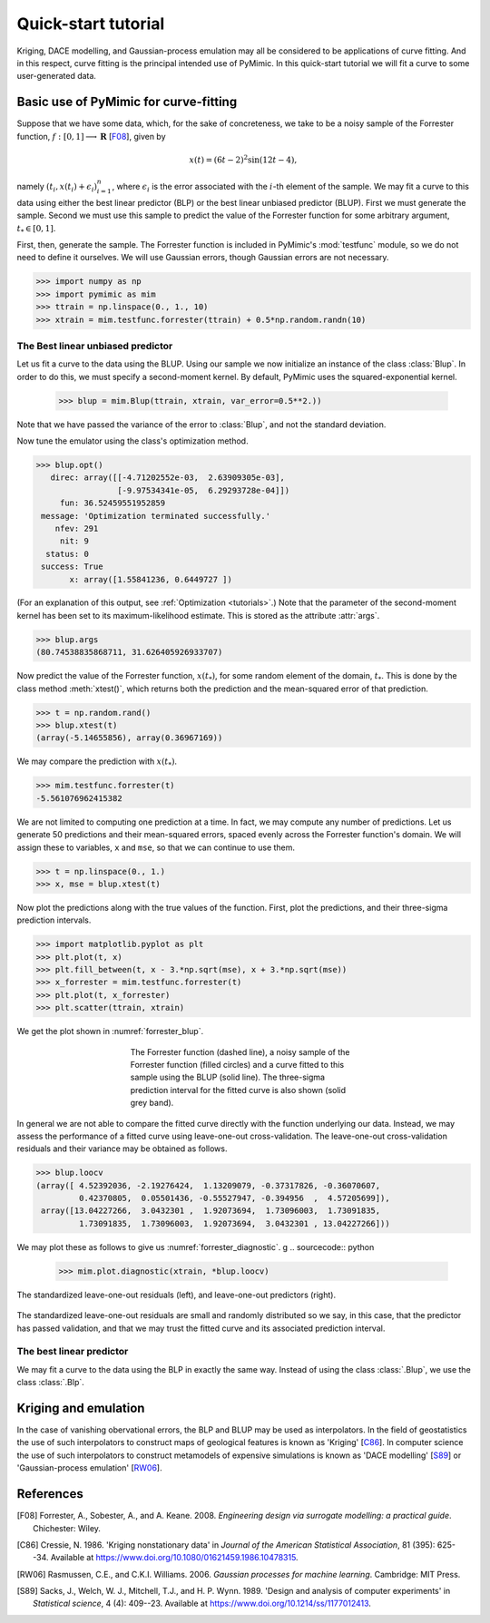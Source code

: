 .. _quickstart_tutorial:

********************
Quick-start tutorial
********************

Kriging, DACE modelling, and Gaussian-process emulation may all be
considered to be applications of curve fitting. And in this respect,
curve fitting is the principal intended use of PyMimic. In this
quick-start tutorial we will fit a curve to some user-generated data.

Basic use of PyMimic for curve-fitting
######################################

Suppose that we have some data, which, for the sake of concreteness,
we take to be a noisy sample of the Forrester function, :math:`f: [0,
1] \longrightarrow \mathbf{R}` [F08_], given by

.. math::

   x(t) = (6t - 2)^{2}\sin(12t - 4),

namely :math:`(t_{i}, x(t_{i}) + \epsilon_{i})_{i = 1}^{n}`, where
:math:`\epsilon_{i}` is the error associated with the :math:`i`-th
element of the sample. We may fit a curve to this data using either
the best linear predictor (BLP) or the best linear unbiased predictor
(BLUP). First we must generate the sample. Second we must use this
sample to predict the value of the Forrester function for some
arbitrary argument, :math:`t_{*} \in [0, 1]`.

First, then, generate the sample. The Forrester function is included
in PyMimic's :mod:`testfunc` module, so we do not need to define it
ourselves. We will use Gaussian errors, though Gaussian errors are not
necessary.

.. sourcecode:: python

   >>> import numpy as np
   >>> import pymimic as mim
   >>> ttrain = np.linspace(0., 1., 10)
   >>> xtrain = mim.testfunc.forrester(ttrain) + 0.5*np.random.randn(10)


The Best linear unbiased predictor
**********************************

Let us fit a curve to the data using the BLUP. Using our sample we now
initialize an instance of the class :class:`Blup`. In order to do
this, we must specify a second-moment kernel. By default, PyMimic uses
the squared-exponential kernel.

   >>> blup = mim.Blup(ttrain, xtrain, var_error=0.5**2.))

Note that we have passed the variance of the error to :class:`Blup`, and not the
standard deviation.

Now tune the emulator using the class's optimization method.

.. sourcecode:: python

   >>> blup.opt()
      direc: array([[-4.71202552e-03,  2.63909305e-03],
                    [-9.97534341e-05,  6.29293728e-04]])
	fun: 36.52459551952859
    message: 'Optimization terminated successfully.'
       nfev: 291
	nit: 9
     status: 0
    success: True
	  x: array([1.55841236, 0.6449727 ])
   
(For an explanation of this output, see :ref:`Optimization
<tutorials>`.) Note that the parameter of the second-moment kernel has
been set to its maximum-likelihood estimate. This is stored as the
attribute :attr:`args`.

.. sourcecode:: python
		
   >>> blup.args
   (80.74538835868711, 31.626405926933707)

Now predict the value of the Forrester function, :math:`x(t_{*})`, for
some random element of the domain, :math:`t_{*}`. This is done by the
class method :meth:`xtest()`, which returns both the prediction and
the mean-squared error of that prediction.

.. sourcecode:: python

   >>> t = np.random.rand()
   >>> blup.xtest(t)
   (array(-5.14655856), array(0.36967169))

We may compare the prediction with :math:`x(t_{*})`.

.. sourcecode:: python

   >>> mim.testfunc.forrester(t)
   -5.561076962415382

We are not limited to computing one prediction at a time. In fact, we
may compute any number of predictions. Let us generate 50 predictions
and their mean-squared errors, spaced evenly across the Forrester
function's domain. We will assign these to variables, ``x`` and
``mse``, so that we can continue to use them.

.. sourcecode:: python

   >>> t = np.linspace(0., 1.)
   >>> x, mse = blup.xtest(t)

Now plot the predictions along with the true values of the
function. First, plot the predictions, and their three-sigma
prediction intervals.

.. sourcecode:: python

   >>> import matplotlib.pyplot as plt
   >>> plt.plot(t, x)
   >>> plt.fill_between(t, x - 3.*np.sqrt(mse), x + 3.*np.sqrt(mse))
   >>> x_forrester = mim.testfunc.forrester(t)
   >>> plt.plot(t, x_forrester)
   >>> plt.scatter(ttrain, xtrain)

..
   Finally, let us specify the plot furniture.

   .. sourcecode:: python

      >>> plt.xlabel(r"$t$")
      >>> plt.ylabel(r"$x(t)$")
      >>> plt.show()

We get the plot shown in :numref:`forrester_blup`.

.. _forrester_blup:
.. figure:: forrester_blup.jpg
   :figwidth: 50%
   :align: center

   The Forrester function (dashed line), a noisy sample of the
   Forrester function (filled circles) and a curve fitted to this
   sample using the BLUP (solid line). The three-sigma prediction
   interval for the fitted curve is also shown (solid grey band).

In general we are not able to compare the fitted curve directly with
the function underlying our data. Instead, we may assess the
performance of a fitted curve using leave-one-out
cross-validation. The leave-one-out cross-validation residuals and
their variance may be obtained as follows.

.. sourcecode:: python

   >>> blup.loocv
   (array([ 4.52392036, -2.19276424,  1.13209079, -0.37317826, -0.36070607,
            0.42370805,  0.05501436, -0.55527947, -0.394956  ,  4.57205699]),
    array([13.04227266,  3.0432301 ,  1.92073694,  1.73096003,  1.73091835,
	    1.73091835,  1.73096003,  1.92073694,  3.0432301 , 13.04227266]))

We may plot these as follows to give us :numref:`forrester_diagnostic`.
g
.. sourcecode:: python

   >>> mim.plot.diagnostic(xtrain, *blup.loocv)

.. _forrester_diagnostic:
.. figure:: forrester_diagnostic.jpg
   :figwidth: 100%
   :align: center

   The standardized leave-one-out residuals (left), and leave-one-out
   predictors (right).

The standardized leave-one-out residuals are small and randomly
distributed so we say, in this case, that the predictor has passed
validation, and that we may trust the fitted curve and its associated
prediction interval.

   
The best linear predictor
*************************

We may fit a curve to the data using the BLP in exactly the same
way. Instead of using the class :class:`.Blup`, we use the class
:class:`.Blp`.

..
      >>> ttrain = np.linspace(0., 1., 10)
      >>> xtrain = mim.testfunc.forrester(ttrain) + 0.5*np.random.randn(10)

      >>> blp = mim.Blp(ttrain, xtrain, var_error=0.5*np.ones(10))

      >>> blp.opt()
	 direc: array([[-0.00307144,  0.05530654],
	     [-0.00358529,  0.00283301]])
	   fun: 37.81097462723378
       message: 'Optimization terminated successfully.'
	  nfev: 255
	   nit: 8
	status: 0
       success: True
	     x: array([1.56063599, 0.64158489])

      >>> blp.args
      [98.4197295018696, 30.572869889634603]

      >>> t = np.random.rand()
      >>> blp.xtest(t)
      (array([-0.55689444]), array([0.36244871]))

      >>> mim.testfunc.forrester(t)
      -0.8006808171799835

      >>> t = np.linspace(0., 1.)
      >>> x, mse = blp.xtest(t)

      >>> plt.plot(t, x)
      >>> plt.fill_between(t, x - 3.*np.sqrt(mse), x + 3.*np.sqrt(mse), color="silver")
      >>> x_forrester = mim.testfunc.forrester(t)
      >>> plt.plot(t, x_forrester, color="k", ls="dashed")
      >>> plt.scatter(ttrain, xtrain)
      >>> plt.xlabel(r"$t$")
      >>> plt.ylabel(r"$x(t)$")
      >>> plt.show()

      >>> blp.loocv
      (array([ 5.33555138, -2.33539139,  1.23586362, -0.37634087, -0.31120767,
	       0.44634957,  0.04341828, -0.39933071, -0.47531486,  4.90587593]),
       array([13.28139271,  3.1510248 ,  1.93291306,  1.73582116,  1.73362728,
	       1.73362728,  1.73582116,  1.93291306,  3.1510248 , 13.28139271]))

Kriging and emulation
#####################

In the case of vanishing obervational errors, the BLP and BLUP may be
used as interpolators. In the field of geostatistics the use of such
interpolators to construct maps of geological features is known as
\'Kriging\' [C86_]. In computer science the use of such interpolators
to construct metamodels of expensive simulations is known as \'DACE
modelling\' [S89_] or \'Gaussian-process emulation\' [RW06_].

References
##########

.. [F08]

   Forrester, A., Sobester, A., and A. Keane. 2008. *Engineering
   design via surrogate modelling: a practical guide*. Chichester:
   Wiley.

.. [C86]

   Cressie, N. 1986. 'Kriging nonstationary data' in *Journal of the
   American Statistical Association*, 81 (395): 625--34. Available at
   https://www.doi.org/10.1080/01621459.1986.10478315.

.. [RW06]

   Rasmussen, C.E., and C.K.I. Williams. 2006. *Gaussian processes for
   machine learning*. Cambridge: MIT Press.

.. [S89]

   Sacks, J., Welch, W. J., Mitchell, T.J.,
   and H. P. Wynn. 1989. 'Design and analysis of computer experiments'
   in *Statistical science*, 4 (4): 409--23. Available at
   https://www.doi.org/10.1214/ss/1177012413.
